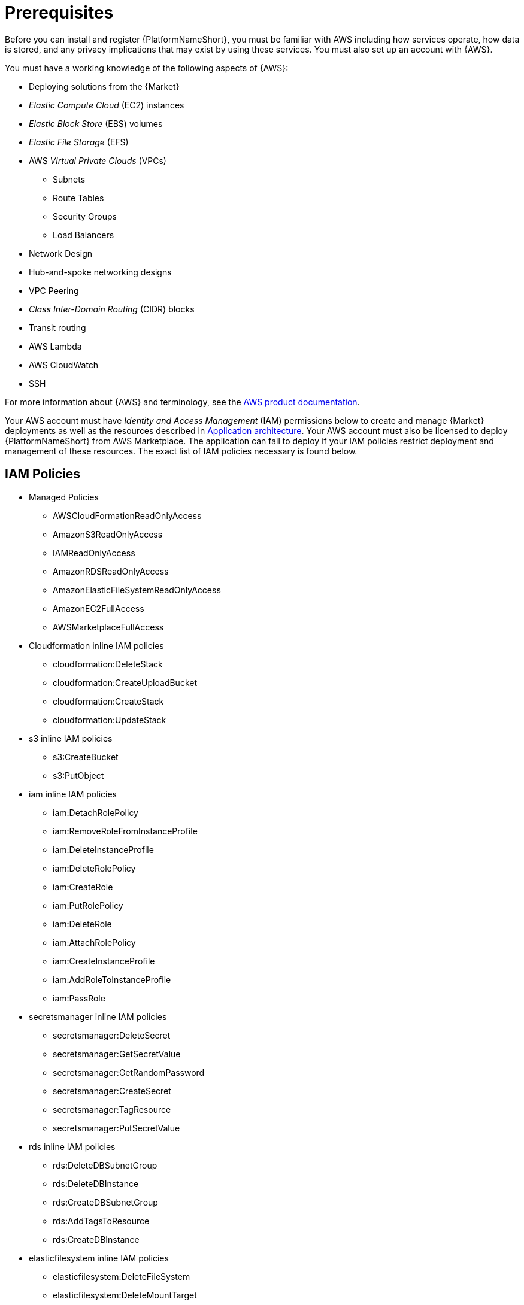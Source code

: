 [id="ref-aap-aws-install-prerequisites"]

= Prerequisites

Before you can install and register {PlatformNameShort}, you must be familiar with AWS including how services operate, how data is stored, and any privacy implications that may exist by using these services. 
You must also set up an account with {AWS}.

You must have a working knowledge of the following aspects of {AWS}:

* Deploying solutions from the {Market}
* _Elastic Compute Cloud_ (EC2) instances
* _Elastic Block Store_ (EBS) volumes
* _Elastic File Storage_ (EFS)
* AWS _Virtual Private Clouds_ (VPCs)
** Subnets
** Route Tables
** Security Groups
** Load Balancers
* Network Design
* Hub-and-spoke networking designs
* VPC Peering
* _Class Inter-Domain Routing_ (CIDR) blocks
* Transit routing
* AWS Lambda
* AWS CloudWatch
* SSH

For more information about {AWS} and terminology, see the link:https://aws.amazon.com/[AWS product documentation].

Your AWS account must have _Identity and Access Management_ (IAM) permissions below to create and manage {Market} deployments as well as the resources described in xref:con-aws-application-architecture[Application architecture]. Your AWS account must also be licensed to deploy {PlatformNameShort} from AWS Marketplace.
The application can fail to deploy if your IAM policies restrict deployment and management of these resources. The exact list of IAM policies necessary is found below.

== IAM Policies

*  Managed Policies
** AWSCloudFormationReadOnlyAccess
** AmazonS3ReadOnlyAccess
** IAMReadOnlyAccess
** AmazonRDSReadOnlyAccess
** AmazonElasticFileSystemReadOnlyAccess
** AmazonEC2FullAccess
** AWSMarketplaceFullAccess
* Cloudformation inline IAM policies
** cloudformation:DeleteStack
** cloudformation:CreateUploadBucket
** cloudformation:CreateStack
** cloudformation:UpdateStack
* s3 inline IAM policies
** s3:CreateBucket
** s3:PutObject
* iam inline IAM policies
** iam:DetachRolePolicy
** iam:RemoveRoleFromInstanceProfile
** iam:DeleteInstanceProfile
** iam:DeleteRolePolicy
** iam:CreateRole
** iam:PutRolePolicy
** iam:DeleteRole
** iam:AttachRolePolicy
** iam:CreateInstanceProfile
** iam:AddRoleToInstanceProfile
** iam:PassRole
* secretsmanager inline IAM policies
** secretsmanager:DeleteSecret
** secretsmanager:GetSecretValue
** secretsmanager:GetRandomPassword
** secretsmanager:CreateSecret
** secretsmanager:TagResource
** secretsmanager:PutSecretValue
* rds inline IAM policies
** rds:DeleteDBSubnetGroup
** rds:DeleteDBInstance
** rds:CreateDBSubnetGroup
** rds:AddTagsToResource
** rds:CreateDBInstance
* elasticfilesystem inline IAM policies
** elasticfilesystem:DeleteFileSystem
** elasticfilesystem:DeleteMountTarget
** elasticfilesystem:DeleteAccessPoint
** elasticfilesystem:CreateFileSystem
** elasticfilesystem:CreateAccessPoint
** elasticfilesystem:CreateMountTarget
* sns inline IAM policies
** sns:ListTopics

[NOTE]
=====
{AutomationMeshStart} is not available on {AAPonAWS} at this time and is planned for a later release.
=====
